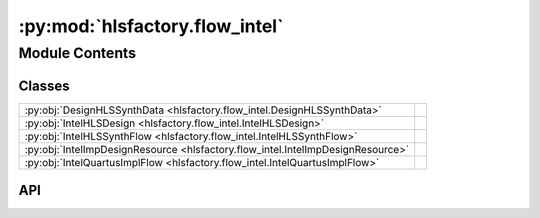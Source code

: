 :py:mod:`hlsfactory.flow_intel`
===============================

.. py:module:: hlsfactory.flow_intel

.. autodoc2-docstring:: hlsfactory.flow_intel
   :allowtitles:

Module Contents
---------------

Classes
~~~~~~~

.. list-table::
   :class: autosummary longtable
   :align: left

   * - :py:obj:`DesignHLSSynthData <hlsfactory.flow_intel.DesignHLSSynthData>`
     - .. autodoc2-docstring:: hlsfactory.flow_intel.DesignHLSSynthData
          :summary:
   * - :py:obj:`IntelHLSDesign <hlsfactory.flow_intel.IntelHLSDesign>`
     - .. autodoc2-docstring:: hlsfactory.flow_intel.IntelHLSDesign
          :summary:
   * - :py:obj:`IntelHLSSynthFlow <hlsfactory.flow_intel.IntelHLSSynthFlow>`
     -
   * - :py:obj:`IntelImpDesignResource <hlsfactory.flow_intel.IntelImpDesignResource>`
     - .. autodoc2-docstring:: hlsfactory.flow_intel.IntelImpDesignResource
          :summary:
   * - :py:obj:`IntelQuartusImplFlow <hlsfactory.flow_intel.IntelQuartusImplFlow>`
     -

API
~~~

.. py:class:: DesignHLSSynthData
   :canonical: hlsfactory.flow_intel.DesignHLSSynthData

   .. autodoc2-docstring:: hlsfactory.flow_intel.DesignHLSSynthData

   .. py:attribute:: resources_ALUTs_used
      :canonical: hlsfactory.flow_intel.DesignHLSSynthData.resources_ALUTs_used
      :type: int
      :value: None

      .. autodoc2-docstring:: hlsfactory.flow_intel.DesignHLSSynthData.resources_ALUTs_used

   .. py:attribute:: resources_FFs_used
      :canonical: hlsfactory.flow_intel.DesignHLSSynthData.resources_FFs_used
      :type: int
      :value: None

      .. autodoc2-docstring:: hlsfactory.flow_intel.DesignHLSSynthData.resources_FFs_used

   .. py:attribute:: resources_RAMs_used
      :canonical: hlsfactory.flow_intel.DesignHLSSynthData.resources_RAMs_used
      :type: int
      :value: None

      .. autodoc2-docstring:: hlsfactory.flow_intel.DesignHLSSynthData.resources_RAMs_used

   .. py:attribute:: resources_DSPs_used
      :canonical: hlsfactory.flow_intel.DesignHLSSynthData.resources_DSPs_used
      :type: int
      :value: None

      .. autodoc2-docstring:: hlsfactory.flow_intel.DesignHLSSynthData.resources_DSPs_used

   .. py:attribute:: resources_MLABs_used
      :canonical: hlsfactory.flow_intel.DesignHLSSynthData.resources_MLABs_used
      :type: int
      :value: None

      .. autodoc2-docstring:: hlsfactory.flow_intel.DesignHLSSynthData.resources_MLABs_used

   .. py:attribute:: resources_ALUTs_avail
      :canonical: hlsfactory.flow_intel.DesignHLSSynthData.resources_ALUTs_avail
      :type: int
      :value: None

      .. autodoc2-docstring:: hlsfactory.flow_intel.DesignHLSSynthData.resources_ALUTs_avail

   .. py:attribute:: resources_FFs_avail
      :canonical: hlsfactory.flow_intel.DesignHLSSynthData.resources_FFs_avail
      :type: int
      :value: None

      .. autodoc2-docstring:: hlsfactory.flow_intel.DesignHLSSynthData.resources_FFs_avail

   .. py:attribute:: resources_RAMs_avail
      :canonical: hlsfactory.flow_intel.DesignHLSSynthData.resources_RAMs_avail
      :type: int
      :value: None

      .. autodoc2-docstring:: hlsfactory.flow_intel.DesignHLSSynthData.resources_RAMs_avail

   .. py:attribute:: resources_DSPs_avail
      :canonical: hlsfactory.flow_intel.DesignHLSSynthData.resources_DSPs_avail
      :type: int
      :value: None

      .. autodoc2-docstring:: hlsfactory.flow_intel.DesignHLSSynthData.resources_DSPs_avail

   .. py:attribute:: resources_MLABs_avail
      :canonical: hlsfactory.flow_intel.DesignHLSSynthData.resources_MLABs_avail
      :type: int
      :value: None

      .. autodoc2-docstring:: hlsfactory.flow_intel.DesignHLSSynthData.resources_MLABs_avail

   .. py:method:: parse_from_synth_report_file(data_file: pathlib.Path) -> hlsfactory.flow_intel.DesignHLSSynthData
      :canonical: hlsfactory.flow_intel.DesignHLSSynthData.parse_from_synth_report_file
      :classmethod:

      .. autodoc2-docstring:: hlsfactory.flow_intel.DesignHLSSynthData.parse_from_synth_report_file

.. py:class:: IntelHLSDesign
   :canonical: hlsfactory.flow_intel.IntelHLSDesign

   .. autodoc2-docstring:: hlsfactory.flow_intel.IntelHLSDesign

   .. py:attribute:: name
      :canonical: hlsfactory.flow_intel.IntelHLSDesign.name
      :type: str
      :value: None

      .. autodoc2-docstring:: hlsfactory.flow_intel.IntelHLSDesign.name

   .. py:attribute:: target_clock_period
      :canonical: hlsfactory.flow_intel.IntelHLSDesign.target_clock_period
      :type: None | str
      :value: None

      .. autodoc2-docstring:: hlsfactory.flow_intel.IntelHLSDesign.target_clock_period

   .. py:attribute:: family
      :canonical: hlsfactory.flow_intel.IntelHLSDesign.family
      :type: str
      :value: None

      .. autodoc2-docstring:: hlsfactory.flow_intel.IntelHLSDesign.family

   .. py:attribute:: product
      :canonical: hlsfactory.flow_intel.IntelHLSDesign.product
      :type: str
      :value: None

      .. autodoc2-docstring:: hlsfactory.flow_intel.IntelHLSDesign.product

   .. py:attribute:: quartus
      :canonical: hlsfactory.flow_intel.IntelHLSDesign.quartus
      :type: str
      :value: None

      .. autodoc2-docstring:: hlsfactory.flow_intel.IntelHLSDesign.quartus

   .. py:attribute:: time
      :canonical: hlsfactory.flow_intel.IntelHLSDesign.time
      :type: str
      :value: None

      .. autodoc2-docstring:: hlsfactory.flow_intel.IntelHLSDesign.time

   .. py:attribute:: version
      :canonical: hlsfactory.flow_intel.IntelHLSDesign.version
      :type: str
      :value: None

      .. autodoc2-docstring:: hlsfactory.flow_intel.IntelHLSDesign.version

   .. py:method:: parse_from_synth_report_file(info_json: pathlib.Path, summary_json: pathlib.Path) -> hlsfactory.flow_intel.IntelHLSDesign
      :canonical: hlsfactory.flow_intel.IntelHLSDesign.parse_from_synth_report_file
      :classmethod:

      .. autodoc2-docstring:: hlsfactory.flow_intel.IntelHLSDesign.parse_from_synth_report_file

.. py:class:: IntelHLSSynthFlow(ipp_bin: str | None = None, arch: str = '1ST110EN1F43E1VG', clock: str = '10ns', verbose: bool = True)
   :canonical: hlsfactory.flow_intel.IntelHLSSynthFlow

   Bases: :py:obj:`hlsfactory.framework.ToolFlow`

   .. py:attribute:: name
      :canonical: hlsfactory.flow_intel.IntelHLSSynthFlow.name
      :value: 'IntelHLSSynthFlow'

      .. autodoc2-docstring:: hlsfactory.flow_intel.IntelHLSSynthFlow.name

   .. py:method:: execute(design: hlsfactory.framework.Design, timeout: float | None = None) -> list[hlsfactory.framework.Design]
      :canonical: hlsfactory.flow_intel.IntelHLSSynthFlow.execute

      .. autodoc2-docstring:: hlsfactory.flow_intel.IntelHLSSynthFlow.execute

.. py:class:: IntelImpDesignResource
   :canonical: hlsfactory.flow_intel.IntelImpDesignResource

   .. autodoc2-docstring:: hlsfactory.flow_intel.IntelImpDesignResource

   .. py:attribute:: name
      :canonical: hlsfactory.flow_intel.IntelImpDesignResource.name
      :type: str
      :value: None

      .. autodoc2-docstring:: hlsfactory.flow_intel.IntelImpDesignResource.name

   .. py:attribute:: clock_unit
      :canonical: hlsfactory.flow_intel.IntelImpDesignResource.clock_unit
      :type: str | None
      :value: None

      .. autodoc2-docstring:: hlsfactory.flow_intel.IntelImpDesignResource.clock_unit

   .. py:attribute:: clock
      :canonical: hlsfactory.flow_intel.IntelImpDesignResource.clock
      :type: float | None
      :value: None

      .. autodoc2-docstring:: hlsfactory.flow_intel.IntelImpDesignResource.clock

   .. py:attribute:: clock1x
      :canonical: hlsfactory.flow_intel.IntelImpDesignResource.clock1x
      :type: float | None
      :value: None

      .. autodoc2-docstring:: hlsfactory.flow_intel.IntelImpDesignResource.clock1x

   .. py:attribute:: alm
      :canonical: hlsfactory.flow_intel.IntelImpDesignResource.alm
      :type: float
      :value: None

      .. autodoc2-docstring:: hlsfactory.flow_intel.IntelImpDesignResource.alm

   .. py:attribute:: reg
      :canonical: hlsfactory.flow_intel.IntelImpDesignResource.reg
      :type: int
      :value: None

      .. autodoc2-docstring:: hlsfactory.flow_intel.IntelImpDesignResource.reg

   .. py:attribute:: dsp
      :canonical: hlsfactory.flow_intel.IntelImpDesignResource.dsp
      :type: int
      :value: None

      .. autodoc2-docstring:: hlsfactory.flow_intel.IntelImpDesignResource.dsp

   .. py:attribute:: ram
      :canonical: hlsfactory.flow_intel.IntelImpDesignResource.ram
      :type: int
      :value: None

      .. autodoc2-docstring:: hlsfactory.flow_intel.IntelImpDesignResource.ram

   .. py:attribute:: mlab
      :canonical: hlsfactory.flow_intel.IntelImpDesignResource.mlab
      :type: int
      :value: None

      .. autodoc2-docstring:: hlsfactory.flow_intel.IntelImpDesignResource.mlab

   .. py:method:: parse_from_impl_report_file(quartus_json: pathlib.Path) -> hlsfactory.flow_intel.IntelImpDesignResource
      :canonical: hlsfactory.flow_intel.IntelImpDesignResource.parse_from_impl_report_file
      :classmethod:

      .. autodoc2-docstring:: hlsfactory.flow_intel.IntelImpDesignResource.parse_from_impl_report_file

.. py:class:: IntelQuartusImplFlow(quartus_bin: str | None = None, verbose: bool = True)
   :canonical: hlsfactory.flow_intel.IntelQuartusImplFlow

   Bases: :py:obj:`hlsfactory.framework.ToolFlow`

   .. py:attribute:: name
      :canonical: hlsfactory.flow_intel.IntelQuartusImplFlow.name
      :value: 'IntelQuartusImplFlow'

      .. autodoc2-docstring:: hlsfactory.flow_intel.IntelQuartusImplFlow.name

   .. py:method:: execute(design: hlsfactory.framework.Design, timeout: float | None = None) -> list[hlsfactory.framework.Design]
      :canonical: hlsfactory.flow_intel.IntelQuartusImplFlow.execute

      .. autodoc2-docstring:: hlsfactory.flow_intel.IntelQuartusImplFlow.execute
